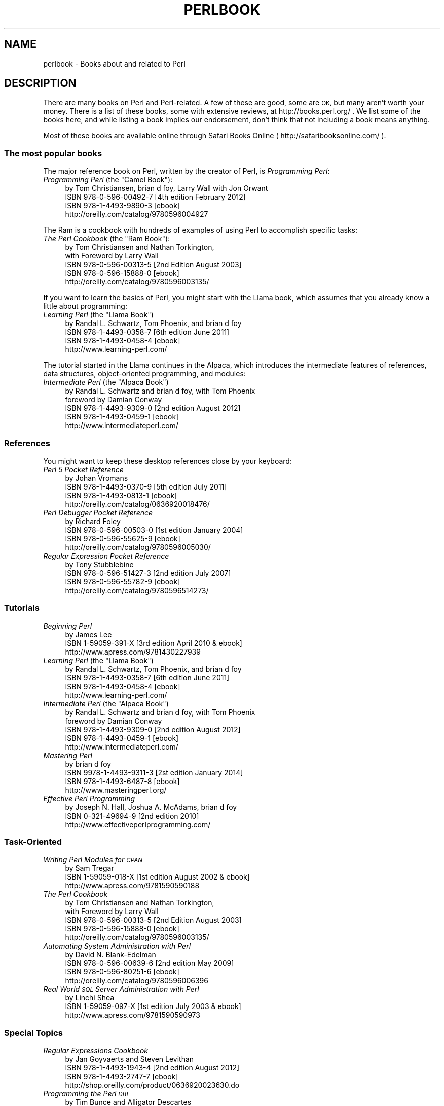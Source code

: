 .\" Automatically generated by Pod::Man 2.28 (Pod::Simple 3.29)
.\"
.\" Standard preamble:
.\" ========================================================================
.de Sp \" Vertical space (when we can't use .PP)
.if t .sp .5v
.if n .sp
..
.de Vb \" Begin verbatim text
.ft CW
.nf
.ne \\$1
..
.de Ve \" End verbatim text
.ft R
.fi
..
.\" Set up some character translations and predefined strings.  \*(-- will
.\" give an unbreakable dash, \*(PI will give pi, \*(L" will give a left
.\" double quote, and \*(R" will give a right double quote.  \*(C+ will
.\" give a nicer C++.  Capital omega is used to do unbreakable dashes and
.\" therefore won't be available.  \*(C` and \*(C' expand to `' in nroff,
.\" nothing in troff, for use with C<>.
.tr \(*W-
.ds C+ C\v'-.1v'\h'-1p'\s-2+\h'-1p'+\s0\v'.1v'\h'-1p'
.ie n \{\
.    ds -- \(*W-
.    ds PI pi
.    if (\n(.H=4u)&(1m=24u) .ds -- \(*W\h'-12u'\(*W\h'-12u'-\" diablo 10 pitch
.    if (\n(.H=4u)&(1m=20u) .ds -- \(*W\h'-12u'\(*W\h'-8u'-\"  diablo 12 pitch
.    ds L" ""
.    ds R" ""
.    ds C` ""
.    ds C' ""
'br\}
.el\{\
.    ds -- \|\(em\|
.    ds PI \(*p
.    ds L" ``
.    ds R" ''
.    ds C`
.    ds C'
'br\}
.\"
.\" Escape single quotes in literal strings from groff's Unicode transform.
.ie \n(.g .ds Aq \(aq
.el       .ds Aq '
.\"
.\" If the F register is turned on, we'll generate index entries on stderr for
.\" titles (.TH), headers (.SH), subsections (.SS), items (.Ip), and index
.\" entries marked with X<> in POD.  Of course, you'll have to process the
.\" output yourself in some meaningful fashion.
.\"
.\" Avoid warning from groff about undefined register 'F'.
.de IX
..
.nr rF 0
.if \n(.g .if rF .nr rF 1
.if (\n(rF:(\n(.g==0)) \{
.    if \nF \{
.        de IX
.        tm Index:\\$1\t\\n%\t"\\$2"
..
.        if !\nF==2 \{
.            nr % 0
.            nr F 2
.        \}
.    \}
.\}
.rr rF
.\"
.\" Accent mark definitions (@(#)ms.acc 1.5 88/02/08 SMI; from UCB 4.2).
.\" Fear.  Run.  Save yourself.  No user-serviceable parts.
.    \" fudge factors for nroff and troff
.if n \{\
.    ds #H 0
.    ds #V .8m
.    ds #F .3m
.    ds #[ \f1
.    ds #] \fP
.\}
.if t \{\
.    ds #H ((1u-(\\\\n(.fu%2u))*.13m)
.    ds #V .6m
.    ds #F 0
.    ds #[ \&
.    ds #] \&
.\}
.    \" simple accents for nroff and troff
.if n \{\
.    ds ' \&
.    ds ` \&
.    ds ^ \&
.    ds , \&
.    ds ~ ~
.    ds /
.\}
.if t \{\
.    ds ' \\k:\h'-(\\n(.wu*8/10-\*(#H)'\'\h"|\\n:u"
.    ds ` \\k:\h'-(\\n(.wu*8/10-\*(#H)'\`\h'|\\n:u'
.    ds ^ \\k:\h'-(\\n(.wu*10/11-\*(#H)'^\h'|\\n:u'
.    ds , \\k:\h'-(\\n(.wu*8/10)',\h'|\\n:u'
.    ds ~ \\k:\h'-(\\n(.wu-\*(#H-.1m)'~\h'|\\n:u'
.    ds / \\k:\h'-(\\n(.wu*8/10-\*(#H)'\z\(sl\h'|\\n:u'
.\}
.    \" troff and (daisy-wheel) nroff accents
.ds : \\k:\h'-(\\n(.wu*8/10-\*(#H+.1m+\*(#F)'\v'-\*(#V'\z.\h'.2m+\*(#F'.\h'|\\n:u'\v'\*(#V'
.ds 8 \h'\*(#H'\(*b\h'-\*(#H'
.ds o \\k:\h'-(\\n(.wu+\w'\(de'u-\*(#H)/2u'\v'-.3n'\*(#[\z\(de\v'.3n'\h'|\\n:u'\*(#]
.ds d- \h'\*(#H'\(pd\h'-\w'~'u'\v'-.25m'\f2\(hy\fP\v'.25m'\h'-\*(#H'
.ds D- D\\k:\h'-\w'D'u'\v'-.11m'\z\(hy\v'.11m'\h'|\\n:u'
.ds th \*(#[\v'.3m'\s+1I\s-1\v'-.3m'\h'-(\w'I'u*2/3)'\s-1o\s+1\*(#]
.ds Th \*(#[\s+2I\s-2\h'-\w'I'u*3/5'\v'-.3m'o\v'.3m'\*(#]
.ds ae a\h'-(\w'a'u*4/10)'e
.ds Ae A\h'-(\w'A'u*4/10)'E
.    \" corrections for vroff
.if v .ds ~ \\k:\h'-(\\n(.wu*9/10-\*(#H)'\s-2\u~\d\s+2\h'|\\n:u'
.if v .ds ^ \\k:\h'-(\\n(.wu*10/11-\*(#H)'\v'-.4m'^\v'.4m'\h'|\\n:u'
.    \" for low resolution devices (crt and lpr)
.if \n(.H>23 .if \n(.V>19 \
\{\
.    ds : e
.    ds 8 ss
.    ds o a
.    ds d- d\h'-1'\(ga
.    ds D- D\h'-1'\(hy
.    ds th \o'bp'
.    ds Th \o'LP'
.    ds ae ae
.    ds Ae AE
.\}
.rm #[ #] #H #V #F C
.\" ========================================================================
.\"
.IX Title "PERLBOOK 1"
.TH PERLBOOK 1 "2016-05-29" "perl v5.22.2" "Perl Programmers Reference Guide"
.\" For nroff, turn off justification.  Always turn off hyphenation; it makes
.\" way too many mistakes in technical documents.
.if n .ad l
.nh
.SH "NAME"
perlbook \- Books about and related to Perl
.SH "DESCRIPTION"
.IX Header "DESCRIPTION"
There are many books on Perl and Perl-related. A few of these are
good, some are \s-1OK,\s0 but many aren't worth your money. There is a list
of these books, some with extensive reviews, at http://books.perl.org/
\&. We list some of the books here, and while listing a book implies our
endorsement, don't think that not including a book means anything.
.PP
Most of these books are available online through Safari Books Online
( http://safaribooksonline.com/ ).
.SS "The most popular books"
.IX Subsection "The most popular books"
The major reference book on Perl, written by the creator of Perl, is
\&\fIProgramming Perl\fR:
.ie n .IP "\fIProgramming Perl\fR (the ""Camel Book""):" 4
.el .IP "\fIProgramming Perl\fR (the ``Camel Book''):" 4
.IX Item "Programming Perl (the Camel Book):"
.Vb 4
\&        by Tom Christiansen, brian d foy, Larry Wall with Jon Orwant
\&        ISBN 978\-0\-596\-00492\-7 [4th edition February 2012]
\&        ISBN 978\-1\-4493\-9890\-3 [ebook]
\&        http://oreilly.com/catalog/9780596004927
.Ve
.PP
The Ram is a cookbook with hundreds of examples of using Perl to
accomplish specific tasks:
.ie n .IP "\fIThe Perl Cookbook\fR (the ""Ram Book""):" 4
.el .IP "\fIThe Perl Cookbook\fR (the ``Ram Book''):" 4
.IX Item "The Perl Cookbook (the Ram Book):"
.Vb 5
\&        by Tom Christiansen and Nathan Torkington,
\&            with Foreword by Larry Wall
\&        ISBN 978\-0\-596\-00313\-5 [2nd Edition August 2003]
\&        ISBN 978\-0\-596\-15888\-0 [ebook]
\&        http://oreilly.com/catalog/9780596003135/
.Ve
.PP
If you want to learn the basics of Perl, you might start with the
Llama book, which assumes that you already know a little about
programming:
.ie n .IP "\fILearning Perl\fR  (the ""Llama Book"")" 4
.el .IP "\fILearning Perl\fR  (the ``Llama Book'')" 4
.IX Item "Learning Perl (the Llama Book)"
.Vb 4
\&        by Randal L. Schwartz, Tom Phoenix, and brian d foy
\&        ISBN 978\-1\-4493\-0358\-7 [6th edition June 2011]
\&        ISBN 978\-1\-4493\-0458\-4 [ebook]
\&        http://www.learning\-perl.com/
.Ve
.PP
The tutorial started in the Llama continues in the Alpaca, which
introduces the intermediate features of references, data structures,
object-oriented programming, and modules:
.ie n .IP "\fIIntermediate Perl\fR (the ""Alpaca Book"")" 4
.el .IP "\fIIntermediate Perl\fR (the ``Alpaca Book'')" 4
.IX Item "Intermediate Perl (the Alpaca Book)"
.Vb 5
\&        by Randal L. Schwartz and brian d foy, with Tom Phoenix
\&                foreword by Damian Conway
\&        ISBN 978\-1\-4493\-9309\-0 [2nd edition August 2012]
\&        ISBN 978\-1\-4493\-0459\-1 [ebook]
\&        http://www.intermediateperl.com/
.Ve
.SS "References"
.IX Subsection "References"
You might want to keep these desktop references close by your keyboard:
.IP "\fIPerl 5 Pocket Reference\fR" 4
.IX Item "Perl 5 Pocket Reference"
.Vb 4
\&        by Johan Vromans
\&        ISBN 978\-1\-4493\-0370\-9 [5th edition July 2011]
\&        ISBN 978\-1\-4493\-0813\-1 [ebook]
\&        http://oreilly.com/catalog/0636920018476/
.Ve
.IP "\fIPerl Debugger Pocket Reference\fR" 4
.IX Item "Perl Debugger Pocket Reference"
.Vb 4
\&        by Richard Foley
\&        ISBN 978\-0\-596\-00503\-0 [1st edition January 2004]
\&        ISBN 978\-0\-596\-55625\-9 [ebook]
\&        http://oreilly.com/catalog/9780596005030/
.Ve
.IP "\fIRegular Expression Pocket Reference\fR" 4
.IX Item "Regular Expression Pocket Reference"
.Vb 4
\&        by Tony Stubblebine
\&        ISBN 978\-0\-596\-51427\-3 [2nd edition July 2007]
\&        ISBN 978\-0\-596\-55782\-9 [ebook]
\&        http://oreilly.com/catalog/9780596514273/
.Ve
.SS "Tutorials"
.IX Subsection "Tutorials"
.IP "\fIBeginning Perl\fR" 4
.IX Item "Beginning Perl"
.Vb 3
\&        by James Lee
\&        ISBN 1\-59059\-391\-X [3rd edition April 2010 & ebook]
\&        http://www.apress.com/9781430227939
.Ve
.ie n .IP "\fILearning Perl\fR (the ""Llama Book"")" 4
.el .IP "\fILearning Perl\fR (the ``Llama Book'')" 4
.IX Item "Learning Perl (the Llama Book)"
.Vb 4
\&        by Randal L. Schwartz, Tom Phoenix, and brian d foy
\&        ISBN 978\-1\-4493\-0358\-7 [6th edition June 2011]
\&        ISBN 978\-1\-4493\-0458\-4 [ebook]
\&        http://www.learning\-perl.com/
.Ve
.ie n .IP "\fIIntermediate Perl\fR (the ""Alpaca Book"")" 4
.el .IP "\fIIntermediate Perl\fR (the ``Alpaca Book'')" 4
.IX Item "Intermediate Perl (the Alpaca Book)"
.Vb 5
\&    by Randal L. Schwartz and brian d foy, with Tom Phoenix
\&                foreword by Damian Conway
\&        ISBN 978\-1\-4493\-9309\-0 [2nd edition August 2012]
\&        ISBN 978\-1\-4493\-0459\-1 [ebook]
\&        http://www.intermediateperl.com/
.Ve
.IP "\fIMastering Perl\fR" 4
.IX Item "Mastering Perl"
.Vb 4
\&    by brian d foy
\&        ISBN 9978\-1\-4493\-9311\-3 [2st edition January 2014]
\&        ISBN 978\-1\-4493\-6487\-8 [ebook]
\&        http://www.masteringperl.org/
.Ve
.IP "\fIEffective Perl Programming\fR" 4
.IX Item "Effective Perl Programming"
.Vb 3
\&        by Joseph N. Hall, Joshua A. McAdams, brian d foy
\&        ISBN 0\-321\-49694\-9 [2nd edition 2010]
\&        http://www.effectiveperlprogramming.com/
.Ve
.SS "Task-Oriented"
.IX Subsection "Task-Oriented"
.IP "\fIWriting Perl Modules for \s-1CPAN\s0\fR" 4
.IX Item "Writing Perl Modules for CPAN"
.Vb 3
\&        by Sam Tregar
\&        ISBN 1\-59059\-018\-X [1st edition August 2002 & ebook]
\&        http://www.apress.com/9781590590188
.Ve
.IP "\fIThe Perl Cookbook\fR" 4
.IX Item "The Perl Cookbook"
.Vb 5
\&        by Tom Christiansen and Nathan Torkington,
\&            with Foreword by Larry Wall
\&        ISBN 978\-0\-596\-00313\-5 [2nd Edition August 2003]
\&        ISBN 978\-0\-596\-15888\-0 [ebook]
\&        http://oreilly.com/catalog/9780596003135/
.Ve
.IP "\fIAutomating System Administration with Perl\fR" 4
.IX Item "Automating System Administration with Perl"
.Vb 4
\&        by David N. Blank\-Edelman
\&        ISBN 978\-0\-596\-00639\-6 [2nd edition May 2009]
\&        ISBN 978\-0\-596\-80251\-6 [ebook]
\&        http://oreilly.com/catalog/9780596006396
.Ve
.IP "\fIReal World \s-1SQL\s0 Server Administration with Perl\fR" 4
.IX Item "Real World SQL Server Administration with Perl"
.Vb 3
\&        by Linchi Shea
\&        ISBN 1\-59059\-097\-X [1st edition July 2003 & ebook]
\&        http://www.apress.com/9781590590973
.Ve
.SS "Special Topics"
.IX Subsection "Special Topics"
.IP "\fIRegular Expressions Cookbook\fR" 4
.IX Item "Regular Expressions Cookbook"
.Vb 4
\&        by Jan Goyvaerts and Steven Levithan
\&        ISBN 978\-1\-4493\-1943\-4 [2nd edition August 2012]
\&        ISBN 978\-1\-4493\-2747\-7 [ebook]
\&        http://shop.oreilly.com/product/0636920023630.do
.Ve
.IP "\fIProgramming the Perl \s-1DBI\s0\fR" 4
.IX Item "Programming the Perl DBI"
.Vb 4
\&        by Tim Bunce and Alligator Descartes
\&        ISBN 978\-1\-56592\-699\-8 [February 2000]
\&        ISBN 978\-1\-4493\-8670\-2 [ebook]
\&        http://oreilly.com/catalog/9781565926998
.Ve
.IP "\fIPerl Best Practices\fR" 4
.IX Item "Perl Best Practices"
.Vb 4
\&        by Damian Conway
\&        ISBN 978\-0\-596\-00173\-5 [1st edition July 2005]
\&        ISBN 978\-0\-596\-15900\-9 [ebook]
\&        http://oreilly.com/catalog/9780596001735
.Ve
.IP "\fIHigher-Order Perl\fR" 4
.IX Item "Higher-Order Perl"
.Vb 4
\&        by Mark\-Jason Dominus
\&        ISBN 1\-55860\-701\-3 [1st edition March 2005]
\&        free ebook http://hop.perl.plover.com/book/
\&        http://hop.perl.plover.com/
.Ve
.IP "\fIMastering Regular Expressions\fR" 4
.IX Item "Mastering Regular Expressions"
.Vb 4
\&        by Jeffrey E. F. Friedl
\&        ISBN 978\-0\-596\-52812\-6 [3rd edition August 2006]
\&        ISBN 978\-0\-596\-55899\-4 [ebook]
\&        http://oreilly.com/catalog/9780596528126
.Ve
.IP "\fINetwork Programming with Perl\fR" 4
.IX Item "Network Programming with Perl"
.Vb 3
\&        by Lincoln Stein
\&        ISBN 0\-201\-61571\-1 [1st edition 2001]
\&        http://www.pearsonhighered.com/educator/product/Network\-Programming\-with\-Perl/9780201615715.page
.Ve
.IP "\fIPerl Template Toolkit\fR" 4
.IX Item "Perl Template Toolkit"
.Vb 4
\&        by Darren Chamberlain, Dave Cross, and Andy Wardley
\&        ISBN 978\-0\-596\-00476\-7 [December 2003]
\&        ISBN 978\-1\-4493\-8647\-4 [ebook]
\&        http://oreilly.com/catalog/9780596004767
.Ve
.IP "\fIObject Oriented Perl\fR" 4
.IX Item "Object Oriented Perl"
.Vb 4
\&        by Damian Conway
\&            with foreword by Randal L. Schwartz
\&        ISBN 1\-884777\-79\-1 [1st edition August 1999 & ebook]
\&        http://www.manning.com/conway/
.Ve
.IP "\fIData Munging with Perl\fR" 4
.IX Item "Data Munging with Perl"
.Vb 3
\&        by Dave Cross
\&        ISBN 1\-930110\-00\-6 [1st edition 2001 & ebook]
\&        http://www.manning.com/cross
.Ve
.IP "\fIMastering Perl/Tk\fR" 4
.IX Item "Mastering Perl/Tk"
.Vb 4
\&        by Steve Lidie and Nancy Walsh
\&        ISBN 978\-1\-56592\-716\-2 [1st edition January 2002]
\&        ISBN 978\-0\-596\-10344\-6 [ebook]
\&        http://oreilly.com/catalog/9781565927162
.Ve
.IP "\fIExtending and Embedding Perl\fR" 4
.IX Item "Extending and Embedding Perl"
.Vb 3
\&        by Tim Jenness and Simon Cozens
\&        ISBN 1\-930110\-82\-0 [1st edition August 2002 & ebook]
\&        http://www.manning.com/jenness
.Ve
.IP "\fIPro Perl Debugging\fR" 4
.IX Item "Pro Perl Debugging"
.Vb 3
\&        by Richard Foley with Andy Lester
\&        ISBN 1\-59059\-454\-1 [1st edition July 2005 & ebook]
\&        http://www.apress.com/9781590594544
.Ve
.SS "Free (as in beer) books"
.IX Subsection "Free (as in beer) books"
Some of these books are available as free downloads.
.PP
\&\fIHigher-Order Perl\fR: http://hop.perl.plover.com/
.SS "Other interesting, non-Perl books"
.IX Subsection "Other interesting, non-Perl books"
You might notice several familiar Perl concepts in this collection of
\&\s-1ACM\s0 columns from Jon Bentley. The similarity to the title of the major
Perl book (which came later) is not completely accidental:
.IP "\fIProgramming Pearls\fR" 4
.IX Item "Programming Pearls"
.Vb 2
\&        by Jon Bentley
\&        ISBN 978\-0\-201\-65788\-3 [2 edition, October 1999]
.Ve
.IP "\fIMore Programming Pearls\fR" 4
.IX Item "More Programming Pearls"
.Vb 2
\&        by Jon Bentley
\&        ISBN 0\-201\-11889\-0 [January 1988]
.Ve
.SS "A note on freshness"
.IX Subsection "A note on freshness"
Each version of Perl comes with the documentation that was current at
the time of release. This poses a problem for content such as book
lists. There are probably very nice books published after this list
was included in your Perl release, and you can check the latest
released version at http://perldoc.perl.org/perlbook.html .
.PP
Some of the books we've listed appear almost ancient in internet
scale, but we've included those books because they still describe the
current way of doing things. Not everything in Perl changes every day.
Many of the beginner-level books, too, go over basic features and
techniques that are still valid today. In general though, we try to
limit this list to books published in the past five years.
.SS "Get your book listed"
.IX Subsection "Get your book listed"
If your Perl book isn't listed and you think it should be, let us know.
